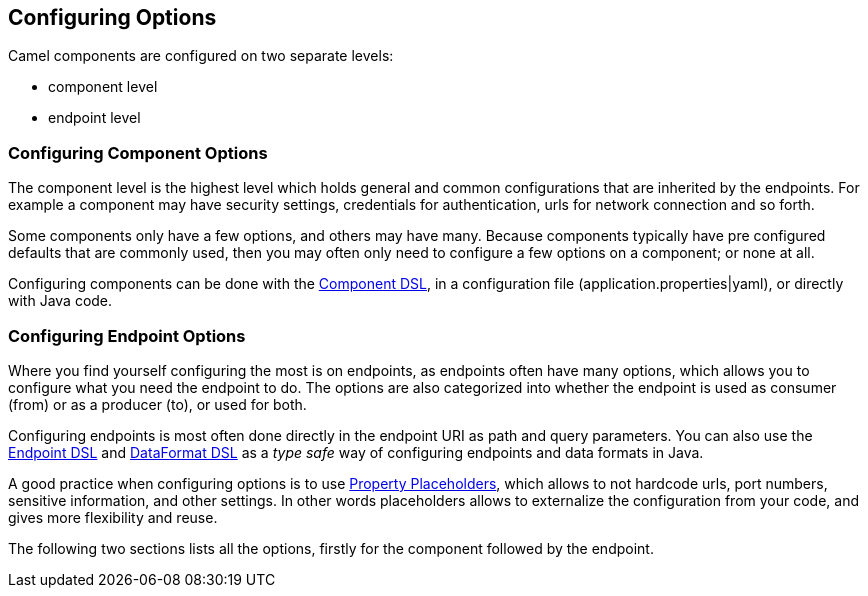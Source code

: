 // component-configure options: START
== Configuring Options

Camel components are configured on two separate levels:

- component level
- endpoint level

=== Configuring Component Options

The component level is the highest level which holds general and common configurations that are inherited by the endpoints.
For example a component may have security settings, credentials for authentication, urls for network connection and so forth.

Some components only have a few options, and others may have many. Because components typically have pre configured defaults
that are commonly used, then you may often only need to configure a few options on a component; or none at all.

Configuring components can be done with the xref:manual::component-dsl.adoc[Component DSL],
in a configuration file (application.properties|yaml), or directly with Java code.

=== Configuring Endpoint Options

Where you find yourself configuring the most is on endpoints, as endpoints often have many options, which allows you to
configure what you need the endpoint to do. The options are also categorized into whether the endpoint is used as consumer (from)
or as a producer (to), or used for both.

Configuring endpoints is most often done directly in the endpoint URI as path and query parameters. You can also use
the xref:manual::Endpoint-dsl.adoc[Endpoint DSL] and xref:manual::dataformat-dsl.adoc[DataFormat DSL]
as a _type safe_ way of configuring endpoints and data formats in Java.

A good practice when configuring options is to use xref:manual::using-propertyplaceholder.adoc[Property Placeholders],
which allows to not hardcode urls, port numbers, sensitive information, and other settings.
In other words placeholders allows to externalize the configuration from your code, and gives more flexibility and reuse.

The following two sections lists all the options, firstly for the component followed by the endpoint.
// component-configure options: END
